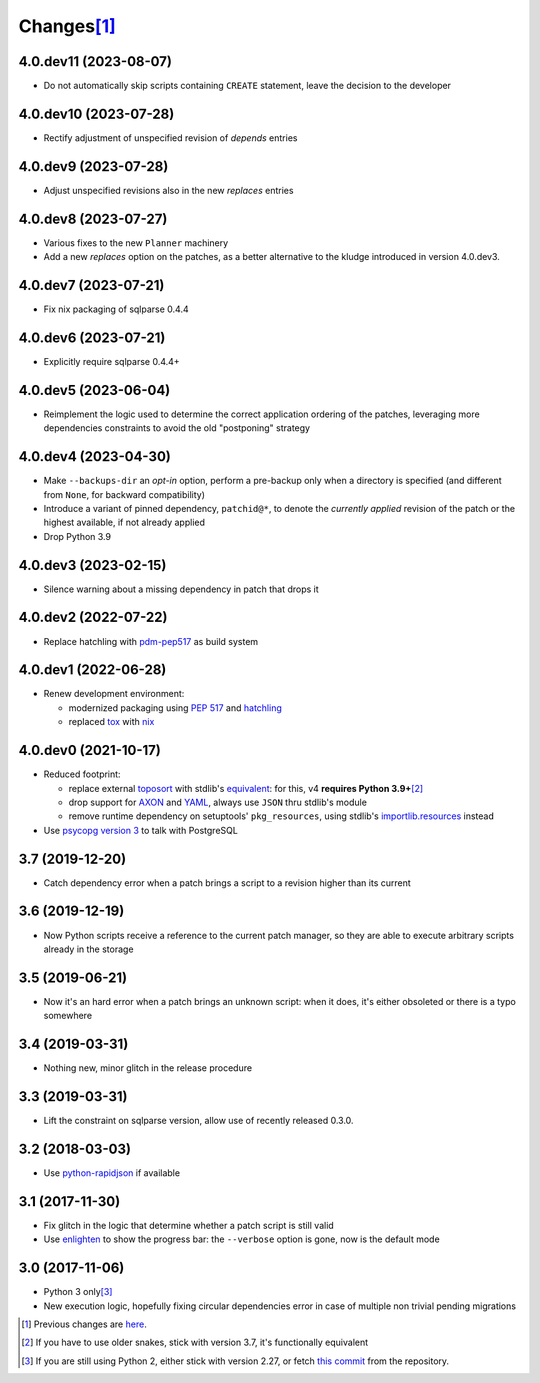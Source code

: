 Changes\ [#]_
-------------

4.0.dev11 (2023-08-07)
~~~~~~~~~~~~~~~~~~~~~~

* Do not automatically skip scripts containing ``CREATE`` statement, leave the decision to the
  developer


4.0.dev10 (2023-07-28)
~~~~~~~~~~~~~~~~~~~~~~

* Rectify adjustment of unspecified revision of `depends` entries


4.0.dev9 (2023-07-28)
~~~~~~~~~~~~~~~~~~~~~

* Adjust unspecified revisions also in the new `replaces` entries


4.0.dev8 (2023-07-27)
~~~~~~~~~~~~~~~~~~~~~

* Various fixes to the new ``Planner`` machinery

* Add a new `replaces` option on the patches, as a better alternative to the kludge introduced
  in version 4.0.dev3.


4.0.dev7 (2023-07-21)
~~~~~~~~~~~~~~~~~~~~~

* Fix nix packaging of sqlparse 0.4.4


4.0.dev6 (2023-07-21)
~~~~~~~~~~~~~~~~~~~~~

* Explicitly require sqlparse 0.4.4+


4.0.dev5 (2023-06-04)
~~~~~~~~~~~~~~~~~~~~~

* Reimplement the logic used to determine the correct application ordering of the patches,
  leveraging more dependencies constraints to avoid the old "postponing" strategy


4.0.dev4 (2023-04-30)
~~~~~~~~~~~~~~~~~~~~~

* Make ``--backups-dir`` an *opt-in* option, perform a pre-backup only when a directory is
  specified (and different from ``None``, for backward compatibility)

* Introduce a variant of pinned dependency, ``patchid@*``, to denote the *currently applied*
  revision of the patch or the highest available, if not already applied

* Drop Python 3.9


4.0.dev3 (2023-02-15)
~~~~~~~~~~~~~~~~~~~~~

* Silence warning about a missing dependency in patch that drops it


4.0.dev2 (2022-07-22)
~~~~~~~~~~~~~~~~~~~~~

* Replace hatchling with pdm-pep517__ as build system

  __ https://pypi.org/project/pdm-pep517/


4.0.dev1 (2022-06-28)
~~~~~~~~~~~~~~~~~~~~~

* Renew development environment:

  - modernized packaging using `PEP 517`__ and hatchling__
  - replaced tox__ with nix__

  __ https://peps.python.org/pep-0517/
  __ https://hatch.pypa.io/latest/config/build/#build-system
  __ https://tox.wiki/en/latest/
  __ https://nixos.org/guides/how-nix-works.html


4.0.dev0 (2021-10-17)
~~~~~~~~~~~~~~~~~~~~~

* Reduced footprint:

  - replace external `toposort`__ with stdlib's `equivalent`__: for this, v4 **requires Python
    3.9+**\ [#]_
  - drop support for `AXON`__ and `YAML`__, always use ``JSON`` thru stdlib's module
  - remove runtime dependency on setuptools' ``pkg_resources``, using stdlib's
    `importlib.resources`__ instead

  __ https://pypi.org/project/toposort/
  __ https://docs.python.org/3.9/library/graphlib.html#graphlib.TopologicalSorter
  __ https://pypi.org/project/pyaxon/
  __ https://yaml.org/
  __ https://docs.python.org/3.9/library/importlib.html#module-importlib.resources

* Use `psycopg version 3`__ to talk with PostgreSQL

  __ https://www.psycopg.org/psycopg3/


3.7 (2019-12-20)
~~~~~~~~~~~~~~~~

* Catch dependency error when a patch brings a script to a revision higher than its current


3.6 (2019-12-19)
~~~~~~~~~~~~~~~~

* Now Python scripts receive a reference to the current patch manager, so they are able to
  execute arbitrary scripts already in the storage


3.5 (2019-06-21)
~~~~~~~~~~~~~~~~

* Now it's an hard error when a patch brings an unknown script: when it does, it's either
  obsoleted or there is a typo somewhere


3.4 (2019-03-31)
~~~~~~~~~~~~~~~~

* Nothing new, minor glitch in the release procedure


3.3 (2019-03-31)
~~~~~~~~~~~~~~~~

* Lift the constraint on sqlparse version, allow use of recently released 0.3.0.


3.2 (2018-03-03)
~~~~~~~~~~~~~~~~

* Use `python-rapidjson`__ if available

  __ https://pypi.org/project/python-rapidjson/


3.1 (2017-11-30)
~~~~~~~~~~~~~~~~

* Fix glitch in the logic that determine whether a patch script is still valid

* Use enlighten__ to show the progress bar: the ``--verbose`` option is gone, now is the
  default mode

  __ https://pypi.org/project/enlighten/


3.0 (2017-11-06)
~~~~~~~~~~~~~~~~

* Python 3 only\ [#]_

* New execution logic, hopefully fixing circular dependencies error in case of multiple non
  trivial pending migrations


.. [#] Previous changes are here__.

       __ https://gitlab.com/metapensiero/metapensiero.sphinx.patchdb/blob/master/OLDERCHANGES.rst

.. [#] If you have to use older snakes, stick with version 3.7, it's functionally equivalent

.. [#] If you are still using Python 2, either stick with version 2.27, or fetch `this
       commit`__ from the repository.

       __ https://gitlab.com/metapensiero/metapensiero.sphinx.patchdb/commit/f9fc5f5d50a381eaf9f003d7006cc46382842c18
